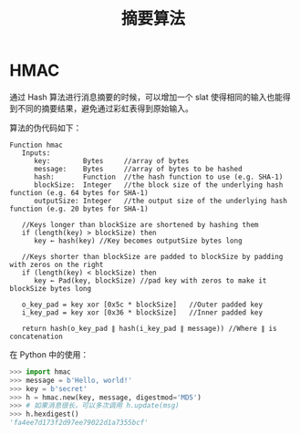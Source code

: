#+TITLE:      摘要算法

* 目录                                                    :TOC_4_gh:noexport:
- [[#hmac][HMAC]]

* HMAC
  通过 Hash 算法进行消息摘要的时候，可以增加一个 slat 使得相同的输入也能得到不同的摘要结果，避免通过彩虹表得到原始输入。

  算法的伪代码如下：
  #+BEGIN_EXAMPLE
    Function hmac
       Inputs:
          key:        Bytes     //array of bytes
          message:    Bytes     //array of bytes to be hashed
          hash:       Function  //the hash function to use (e.g. SHA-1)
          blockSize:  Integer   //the block size of the underlying hash function (e.g. 64 bytes for SHA-1)
          outputSize: Integer   //the output size of the underlying hash function (e.g. 20 bytes for SHA-1)

       //Keys longer than blockSize are shortened by hashing them
       if (length(key) > blockSize) then
          key ← hash(key) //Key becomes outputSize bytes long
   
       //Keys shorter than blockSize are padded to blockSize by padding with zeros on the right
       if (length(key) < blockSize) then
          key ← Pad(key, blockSize) //pad key with zeros to make it blockSize bytes long
    
       o_key_pad = key xor [0x5c * blockSize]   //Outer padded key
       i_key_pad = key xor [0x36 * blockSize]   //Inner padded key
    
       return hash(o_key_pad ∥ hash(i_key_pad ∥ message)) //Where ∥ is concatenation
  #+END_EXAMPLE

  在 Python 中的使用：
  #+BEGIN_SRC python
    >>> import hmac
    >>> message = b'Hello, world!'
    >>> key = b'secret'
    >>> h = hmac.new(key, message, digestmod='MD5')
    >>> # 如果消息很长，可以多次调用 h.update(msg)
    >>> h.hexdigest()
    'fa4ee7d173f2d97ee79022d1a7355bcf'
  #+END_SRC

